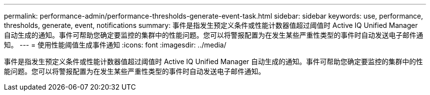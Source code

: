 ---
permalink: performance-admin/performance-thresholds-generate-event-task.html 
sidebar: sidebar 
keywords: use, performance, thresholds, generate, event, notifications 
summary: 事件是指发生预定义条件或性能计数器值超过阈值时 Active IQ Unified Manager 自动生成的通知。事件可帮助您确定要监控的集群中的性能问题。您可以将警报配置为在发生某些严重性类型的事件时自动发送电子邮件通知。 
---
= 使用性能阈值生成事件通知
:icons: font
:imagesdir: ../media/


[role="lead"]
事件是指发生预定义条件或性能计数器值超过阈值时 Active IQ Unified Manager 自动生成的通知。事件可帮助您确定要监控的集群中的性能问题。您可以将警报配置为在发生某些严重性类型的事件时自动发送电子邮件通知。
